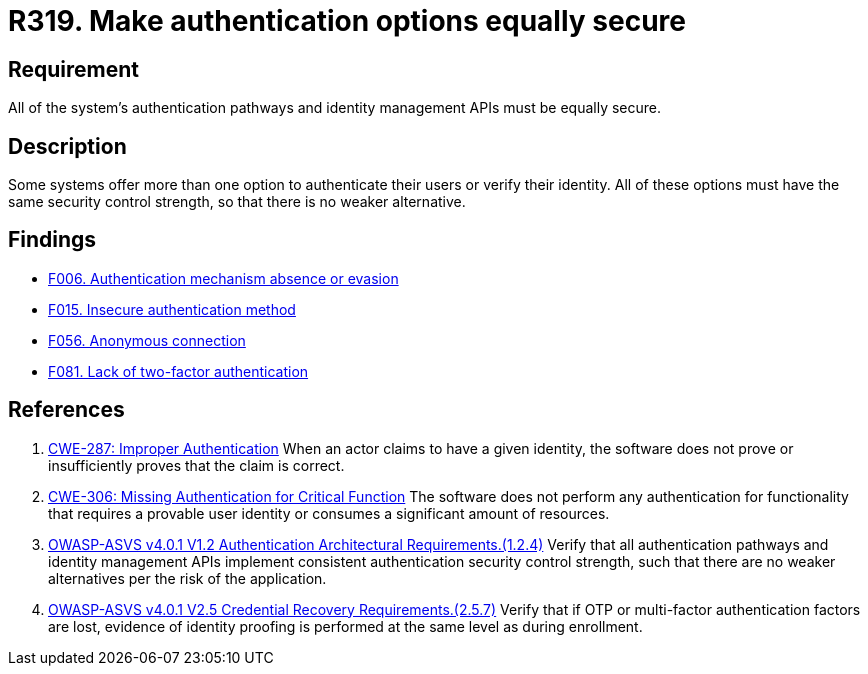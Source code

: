 :slug: rules/319/
:category: authentication
:description: This document details the security requirements and guidelines related to secure user authentication management in the organization. In this case, it is recommended that all of the system's authentication options have the same security control strength.
:keywords: Control Strength, Identity, Authentication, Access, ASVS, CWE
:rules: yes

= R319. Make authentication options equally secure

== Requirement

All of the system's authentication pathways and identity management APIs
must be equally secure.

== Description

Some systems offer more than one option to authenticate their users or verify
their identity.
All of these options must have the same security control strength,
so that there is no weaker alternative.

== Findings

* [inner]#link:/web/findings/006/[F006. Authentication mechanism absence or evasion]#

* [inner]#link:/web/findings/015/[F015. Insecure authentication method]#

* [inner]#link:/web/findings/056/[F056. Anonymous connection]#

* [inner]#link:/web/findings/081/[F081. Lack of two-factor authentication]#

== References

. [[r1]] link:https://cwe.mitre.org/data/definitions/287.html[CWE-287: Improper Authentication]
When an actor claims to have a given identity,
the software does not prove or insufficiently proves that the claim is correct.

. [[r2]] link:https://cwe.mitre.org/data/definitions/306.html[CWE-306: Missing Authentication for Critical Function]
The software does not perform any authentication for functionality that
requires a provable user identity or consumes a significant amount of
resources.

. [[r3]] link:https://owasp.org/www-project-application-security-verification-standard/[OWASP-ASVS v4.0.1
V1.2 Authentication Architectural Requirements.(1.2.4)]
Verify that all authentication pathways and identity management APIs implement
consistent authentication security control strength,
such that there are no weaker alternatives per the risk of the application.

. [[r4]] link:https://owasp.org/www-project-application-security-verification-standard/[OWASP-ASVS v4.0.1
V2.5 Credential Recovery Requirements.(2.5.7)]
Verify that if OTP or multi-factor authentication factors are lost,
evidence of identity proofing is performed at the same level as during
enrollment.
